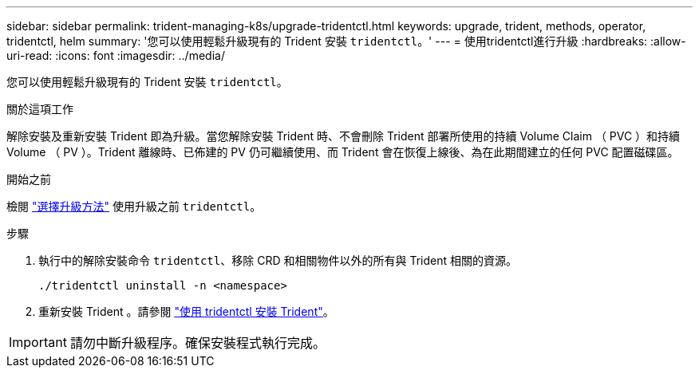 ---
sidebar: sidebar 
permalink: trident-managing-k8s/upgrade-tridentctl.html 
keywords: upgrade, trident, methods, operator, tridentctl, helm 
summary: '您可以使用輕鬆升級現有的 Trident 安裝 `tridentctl`。' 
---
= 使用tridentctl進行升級
:hardbreaks:
:allow-uri-read: 
:icons: font
:imagesdir: ../media/


[role="lead"]
您可以使用輕鬆升級現有的 Trident 安裝 `tridentctl`。

.關於這項工作
解除安裝及重新安裝 Trident 即為升級。當您解除安裝 Trident 時、不會刪除 Trident 部署所使用的持續 Volume Claim （ PVC ）和持續 Volume （ PV ）。Trident 離線時、已佈建的 PV 仍可繼續使用、而 Trident 會在恢復上線後、為在此期間建立的任何 PVC 配置磁碟區。

.開始之前
檢閱 link:upgrade-trident.html#select-an-upgrade-method["選擇升級方法"] 使用升級之前 `tridentctl`。

.步驟
. 執行中的解除安裝命令 `tridentctl`、移除 CRD 和相關物件以外的所有與 Trident 相關的資源。
+
[listing]
----
./tridentctl uninstall -n <namespace>
----
. 重新安裝 Trident 。請參閱 link:../trident-get-started/kubernetes-deploy-tridentctl.html["使用 tridentctl 安裝 Trident"]。



IMPORTANT: 請勿中斷升級程序。確保安裝程式執行完成。
